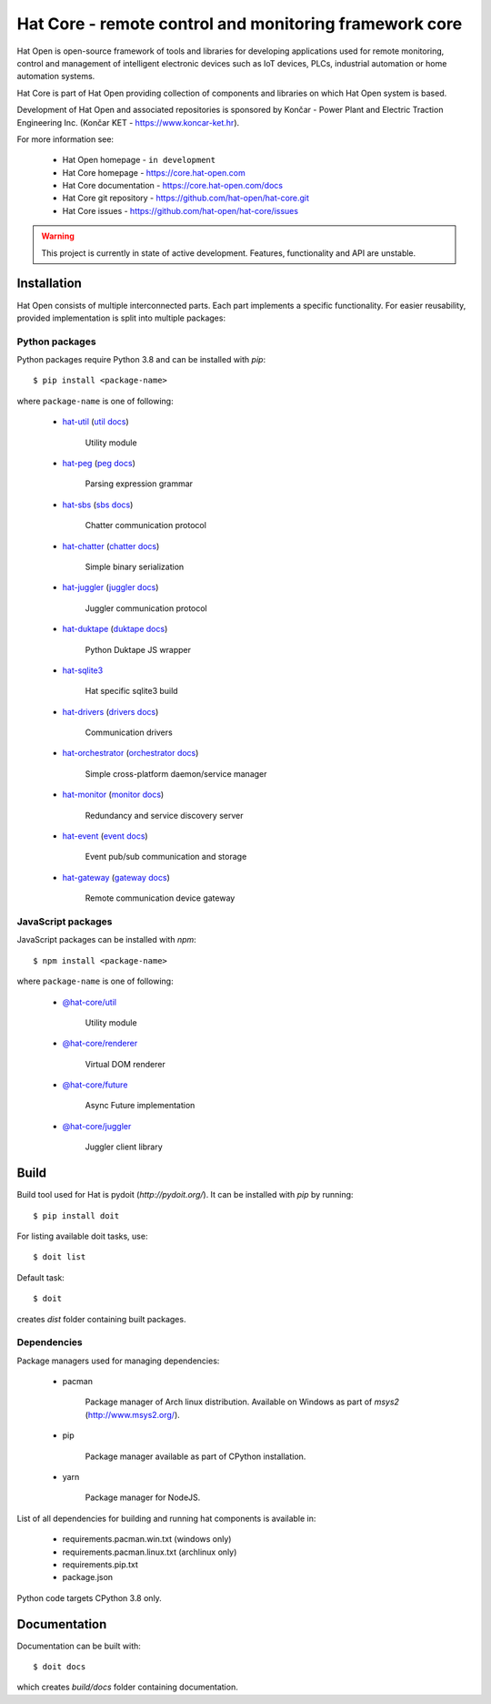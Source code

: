Hat Core - remote control and monitoring framework core
=======================================================

Hat Open is open-source framework of tools and libraries for developing
applications used for remote monitoring, control and management of
intelligent electronic devices such as IoT devices, PLCs, industrial
automation or home automation systems.

Hat Core is part of Hat Open providing collection of components and libraries
on which Hat Open system is based.

Development of Hat Open and associated repositories is sponsored by
Končar - Power Plant and Electric Traction Engineering Inc.
(Končar KET - `<https://www.koncar-ket.hr>`_).

For more information see:

    * Hat Open homepage - ``in development``
    * Hat Core homepage - `<https://core.hat-open.com>`_
    * Hat Core documentation - `<https://core.hat-open.com/docs>`_
    * Hat Core git repository - `<https://github.com/hat-open/hat-core.git>`_
    * Hat Core issues - `<https://github.com/hat-open/hat-core/issues>`_

.. warning::

    This project is currently in state of active development. Features,
    functionality and API are unstable.


Installation
------------

Hat Open consists of multiple interconnected parts. Each part implements a
specific functionality. For easier reusability, provided implementation is
split into multiple packages:


Python packages
'''''''''''''''

Python packages require Python 3.8 and can be installed with `pip`::

    $ pip install <package-name>

where ``package-name`` is one of following:

    * `hat-util <https://pypi.org/project/hat-util>`_
      (`util docs <https://core.hat-open.com/docs/libraries/util.html>`_)

        Utility module

    * `hat-peg <https://pypi.org/project/hat-peg>`_
      (`peg docs <https://core.hat-open.com/docs/libraries/peg.html>`_)

        Parsing expression grammar

    * `hat-sbs <https://pypi.org/project/hat-sbs>`_
      (`sbs docs <https://core.hat-open.com/docs/libraries/sbs.html>`_)

        Chatter communication protocol

    * `hat-chatter <https://pypi.org/project/hat-chatter>`_
      (`chatter docs <https://core.hat-open.com/docs/libraries/chatter.html>`_)

        Simple binary serialization

    * `hat-juggler <https://pypi.org/project/hat-juggler>`_
      (`juggler docs <https://core.hat-open.com/docs/libraries/juggler.html>`_)

        Juggler communication protocol

    * `hat-duktape <https://pypi.org/project/hat-duktape>`_
      (`duktape docs <https://core.hat-open.com/docs/libraries/duktape.html>`_)

        Python Duktape JS wrapper

    * `hat-sqlite3 <https://pypi.org/project/hat-sqlite3>`_

        Hat specific sqlite3 build

    * `hat-drivers <https://pypi.org/project/hat-drivers>`_
      (`drivers docs <https://core.hat-open.com/docs/libraries/drivers/index.html>`_)

        Communication drivers

    * `hat-orchestrator <https://pypi.org/project/hat-orchestrator>`_
      (`orchestrator docs <https://core.hat-open.com/docs/components/orchestrator.html>`_)

        Simple cross-platform daemon/service manager

    * `hat-monitor <https://pypi.org/project/hat-monitor>`_
      (`monitor docs <https://core.hat-open.com/docs/components/monitor.html>`_)

        Redundancy and service discovery server

    * `hat-event <https://pypi.org/project/hat-event>`_
      (`event docs <https://core.hat-open.com/docs/components/event.html>`_)

        Event pub/sub communication and storage

    * `hat-gateway <https://pypi.org/project/hat-gateway>`_
      (`gateway docs <https://core.hat-open.com/docs/components/gateway.html>`_)

        Remote communication device gateway


JavaScript packages
'''''''''''''''''''

JavaScript packages can be installed with `npm`::

    $ npm install <package-name>

where ``package-name`` is one of following:

    * `@hat-core/util <https://www.npmjs.com/package/@hat-core/util>`_

        Utility module

    * `@hat-core/renderer <https://www.npmjs.com/package/@hat-core/renderer>`_

        Virtual DOM renderer

    * `@hat-core/future <https://www.npmjs.com/package/@hat-core/future>`_

        Async Future implementation

    * `@hat-core/juggler <https://www.npmjs.com/package/@hat-core/juggler>`_

        Juggler client library


Build
-----

Build tool used for Hat is pydoit (`http://pydoit.org/`). It can be installed
with `pip` by running::

    $ pip install doit

For listing available doit tasks, use::

    $ doit list

Default task::

    $ doit

creates `dist` folder containing built packages.


Dependencies
''''''''''''

Package managers used for managing dependencies:

    * pacman

        Package manager of Arch linux distribution. Available on
        Windows as part of `msys2` (`<http://www.msys2.org/>`_).

    * pip

        Package manager available as part of CPython installation.

    * yarn

        Package manager for NodeJS.

List of all dependencies for building and running hat components is available
in:

    * requirements.pacman.win.txt (windows only)
    * requirements.pacman.linux.txt (archlinux only)
    * requirements.pip.txt
    * package.json

Python code targets CPython 3.8 only.


Documentation
-------------

Documentation can be built with::

    $ doit docs

which creates `build/docs` folder containing documentation.
